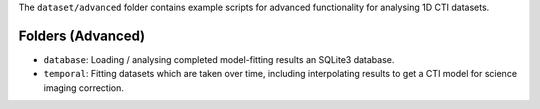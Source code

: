 The ``dataset/advanced`` folder contains example scripts for advanced functionality for analysing 1D CTI datasets.

Folders (Advanced)
------------------

- ``database``: Loading / analysing completed model-fitting results an SQLite3 database.
- ``temporal``: Fitting datasets which are taken over time, including interpolating results to get a CTI model for science imaging correction.